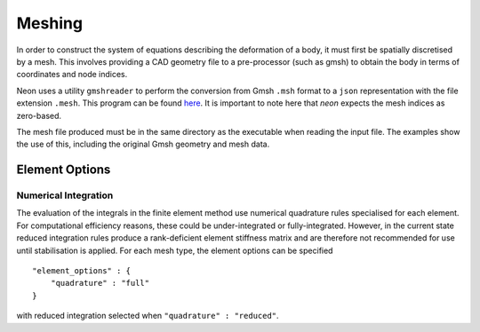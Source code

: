 *******
Meshing
*******

In order to construct the system of equations describing the deformation of a body, it must first be spatially discretised by a mesh.  This involves providing a CAD geometry file to a pre-processor (such as gmsh) to obtain the body in terms of coordinates and node indices.

Neon uses a utility ``gmshreader`` to perform the conversion from Gmsh ``.msh`` format to a ``json`` representation with the file extension ``.mesh``.  This program can be found `here  <https://www.github.com/dbeurle/GmshReader>`_.  It is important to note here that `neon` expects the mesh indices as zero-based.

The mesh file produced must be in the same directory as the executable when reading the input file.  The examples show the use of this, including the original Gmsh geometry and mesh data.


Element Options
===============

Numerical Integration
---------------------

The evaluation of the integrals in the finite element method use numerical quadrature rules specialised for each element.  For computational efficiency reasons, these could be under-integrated or fully-integrated.  However, in the current state reduced integration rules produce a rank-deficient element stiffness matrix and are therefore not recommended for use until stabilisation is applied.  For each mesh type, the element options can be specified ::

    "element_options" : {
        "quadrature" : "full"
    }

with reduced integration selected when ``"quadrature" : "reduced"``.
